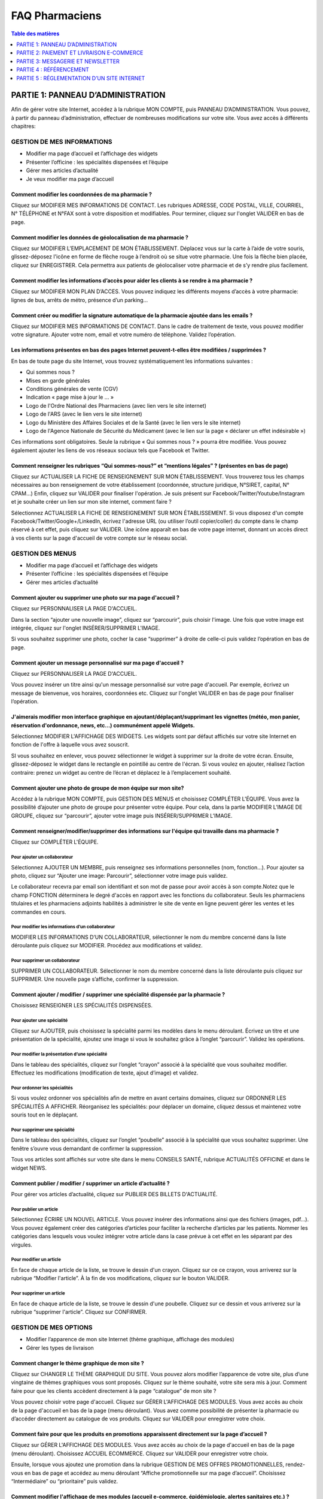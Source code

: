 ===============
FAQ Pharmaciens
===============

.. contents:: Table des matières
   :depth: 1
   :class: faq-contents


PARTIE 1: PANNEAU D’ADMINISTRATION
==================================

Afin de gérer votre site Internet, accédez à la rubrique MON COMPTE, puis PANNEAU D’ADMINISTRATION. Vous pouvez, à partir du panneau d’administration, effectuer de nombreuses modifications sur votre site. Vous avez accès à 
différents chapitres:


GESTION DE MES INFORMATIONS
***************************

- Modifier ma page d’accueil et l’affichage des widgets
- Présenter l’officine : les spécialités dispensées et l’équipe
- Gérer mes articles d’actualité
- Je veux modifier ma page d’accueil

Comment modifier les coordonnées de ma pharmacie ?
--------------------------------------------------

Cliquez sur MODIFIER MES INFORMATIONS DE CONTACT. Les rubriques ADRESSE, CODE POSTAL, VILLE, COURRIEL, N° TÉLÉPHONE et N°FAX sont à votre disposition et modifiables. Pour terminer, cliquez sur l'onglet VALIDER en bas de page.

Comment modifier les données de géolocalisation de ma pharmacie ?
-----------------------------------------------------------------

Cliquez sur MODIFIER L’EMPLACEMENT DE MON ÉTABLISSEMENT. Déplacez vous sur la carte à l’aide de votre souris, glissez-déposez l'icône en forme de flèche rouge à l’endroit où se situe votre pharmacie. Une fois la flèche bien 
placée, cliquez sur ENREGISTRER. Cela permettra aux patients de géolocaliser votre pharmacie et de s’y rendre plus facilement.

Comment modifier les informations d’accès pour aider les clients à se rendre à ma pharmacie ?
---------------------------------------------------------------------------------------------

Cliquez sur MODIFIER MON PLAN D’ACCES. Vous pouvez indiquez les différents moyens d’accès à votre pharmacie: lignes de bus, arrêts de métro, présence d’un parking…

Comment créer ou modifier la signature automatique de la pharmacie ajoutée dans les emails ?
--------------------------------------------------------------------------------------------

Cliquez sur MODIFIER MES INFORMATIONS DE CONTACT. Dans le cadre de traitement de texte, vous pouvez modifier votre signature. Ajouter votre nom, email et votre numéro de téléphone. Validez l’opération.

Les informations présentes en bas des pages Internet peuvent-t-elles être modifiées / supprimées ?
--------------------------------------------------------------------------------------------------

En bas de toute page du site Internet, vous trouvez systématiquement les informations suivantes :

- Qui sommes nous ?
- Mises en garde générales
- Conditions générales de vente (CGV)
- Indication « page mise à jour le ... »
- Logo de l'Ordre National des Pharmaciens (avec lien vers le site internet)
- Logo de l'ARS (avec le lien vers le site internet)
- Logo du Ministère des Affaires Sociales et de la Santé (avec le lien vers le site internet)
- Logo de l'Agence Nationale de Sécurité du Médicament (avec le lien sur la page « déclarer un effet indésirable »)

Ces informations sont obligatoires. Seule la rubrique « Qui sommes nous ? » pourra être modifiée. Vous pouvez également ajouter les liens de vos réseaux sociaux tels que Facebook et Twitter.

Comment renseigner les rubriques “Qui sommes-nous?” et “mentions légales” ? (présentes en bas de page)
------------------------------------------------------------------------------------------------------

Cliquez sur ACTUALISER LA FICHE DE RENSEIGNEMENT SUR MON ÉTABLISSEMENT. Vous trouverez tous les champs nécessaires au bon renseignement de votre établissement (coordonnée, structure juridique, N°SIRET, capital, N° CPAM…) Enfin, 
cliquez sur VALIDER pour finaliser l'opération.
Je suis présent sur Facebook/Twitter/Youtube/Instagram et je souhaite créer un lien sur mon site internet, comment faire ?

Sélectionnez ACTUALISER LA FICHE DE RENSEIGNEMENT SUR MON ÉTABLISSEMENT. Si vous disposez d'un compte Facebook/Twitter/Google+/LinkedIn, écrivez l'adresse URL (ou utiliser l’outil copier/coller) du compte dans le champ réservé à 
cet effet, puis cliquez sur VALIDER. Une icône apparaît en bas de votre page internet, donnant un accès direct à vos clients sur la page d'accueil de votre compte sur le réseau social.


GESTION DES MENUS
*****************

- Modifier ma page d’accueil et l’affichage des widgets
- Présenter l’officine : les spécialités dispensées et l’équipe
- Gérer mes articles d’actualité


Comment ajouter ou supprimer une photo sur ma page d'accueil ?
--------------------------------------------------------------

Cliquez sur PERSONNALISER LA PAGE D'ACCUEIL.

Dans la section “ajouter une nouvelle image”, cliquez sur “parcourir”, puis choisir l'image. Une fois que votre image est intégrée, cliquez sur l'onglet INSÉRER/SUPPRIMER L'IMAGE.

Si vous souhaitez supprimer une photo, cocher la case “supprimer” à droite de celle-ci puis validez l’opération en bas de page.

Comment ajouter un message personnalisé sur ma page d'accueil ?
---------------------------------------------------------------

Cliquez sur PERSONNALISER LA PAGE D'ACCUEIL.

Vous pouvez insérer un titre ainsi qu'un message personnalisé sur votre page d'accueil. Par exemple, écrivez un message de bienvenue, vos horaires, coordonnées etc. Cliquez sur l'onglet VALIDER en bas de page pour finaliser 
l’opération.

J'aimerais modifier mon interface graphique en ajoutant/déplaçant/supprimant les vignettes (météo, mon panier, réservation d'ordonnance, news, etc...) communément appelé Widgets.
----------------------------------------------------------------------------------------------------------------------------------------------------------------------------------

Sélectionnez MODIFIER L'AFFICHAGE DES WIDGETS. Les widgets sont par défaut affichés sur votre site Internet en fonction de l'offre à laquelle vous avez souscrit.

SI vous souhaitez en enlever, vous pouvez sélectionner le widget à supprimer sur la droite de votre écran. Ensuite, glissez-déposez le widget dans le rectangle en pointillé au centre de l'écran. Si vous voulez en ajouter, réalisez 
l’action contraire: prenez un widget au centre de l’écran et déplacez le à l’emplacement souhaité.


Comment ajouter une photo de groupe de mon équipe sur mon site?
---------------------------------------------------------------

Accédez à la rubrique MON COMPTE, puis GESTION DES MENUS et choisissez COMPLÉTER L'ÉQUIPE. Vous avez la possibilité d’ajouter une photo de groupe pour présenter votre équipe. Pour cela, dans la partie MODIFIER L’IMAGE DE GROUPE, 
cliquez sur “parcourir”, ajouter votre image puis INSÉRER/SUPPRIMER L’IMAGE.

Comment renseigner/modifier/supprimer des informations sur l'équipe qui travaille dans ma pharmacie ?
-----------------------------------------------------------------------------------------------------

Cliquez sur COMPLÉTER L'ÉQUIPE.

Pour ajouter un collaborateur
"""""""""""""""""""""""""""""

Sélectionnez AJOUTER UN MEMBRE, puis renseignez ses informations personnelles (nom, fonction…). Pour ajouter sa photo, cliquez sur “Ajouter une image: Parcourir”, sélectionner votre image puis validez.

Le collaborateur recevra par email son identifiant et son mot de passe pour avoir accès à son compte.Notez que le champ FONCTION déterminera le degré d'accès en rapport avec les fonctions du collaborateur. Seuls les pharmaciens 
titulaires et les pharmaciens adjoints habilités à administrer le site de vente en ligne peuvent gérer les ventes et les commandes en cours.

Pour modifier les informations d’un collaborateur
"""""""""""""""""""""""""""""""""""""""""""""""""

MODIFIER LES INFORMATIONS D’UN COLLABORATEUR, sélectionner le nom du membre concerné dans la liste déroulante puis cliquez sur MODIFIER. Procédez aux modifications et validez.

Pour supprimer un collaborateur
"""""""""""""""""""""""""""""""

SUPPRIMER UN COLLABORATEUR. Sélectionner le nom du membre concerné dans la liste déroulante puis cliquez sur SUPPRIMER.  Une nouvelle page s’affiche, confirmer la suppression.

Comment ajouter / modifier / supprimer une spécialité dispensée par la pharmacie ?
----------------------------------------------------------------------------------

Choisissez RENSEIGNER LES SPÉCIALITÉS DISPENSÉES.

Pour ajouter une spécialité
"""""""""""""""""""""""""""

Cliquez sur AJOUTER, puis choisissez la spécialité parmi les modèles dans le menu déroulant. Écrivez un titre et une présentation de la spécialité, ajoutez une image si vous le souhaitez grâce à l’onglet “parcourir”. Validez les 
opérations.

Pour modifier la présentation d’une spécialité
""""""""""""""""""""""""""""""""""""""""""""""

Dans le tableau des spécialités, cliquez sur l’onglet “crayon” associé à la spécialité que vous souhaitez modifier. Effectuez les modifications (modification de texte, ajout d’image) et validez.

Pour ordonner les spécialités
"""""""""""""""""""""""""""""

Si vous voulez ordonner vos spécialités afin de mettre en avant certains domaines, cliquez sur ORDONNER LES SPÉCIALITÉS A AFFICHER. Réorganisez les spécialités: pour déplacer un domaine, cliquez dessus et maintenez votre souris 
tout en le déplaçant.

Pour supprimer une spécialité
"""""""""""""""""""""""""""""

Dans le tableau des spécialités, cliquez sur l’onglet “poubelle” associé à la spécialité que vous souhaitez supprimer. Une fenêtre s’ouvre vous demandant de confirmer la suppression.


Tous vos articles sont affichés sur votre site dans le menu CONSEILS SANTÉ, rubrique ACTUALITÉS OFFICINE et dans le widget NEWS.

Comment publier / modifier / supprimer un article d’actualité ?
---------------------------------------------------------------

Pour gérer vos articles d’actualité, cliquez sur PUBLIER DES BILLETS D'ACTUALITÉ.

Pour publier un article
"""""""""""""""""""""""

Sélectionnez ÉCRIRE UN NOUVEL ARTICLE. Vous pouvez insérer des informations ainsi que des fichiers (images, pdf...). Vous pouvez également créer des catégories d’articles pour faciliter la recherche d’articles par les patients. 
Nommer les catégories dans lesquels vous voulez intégrer votre article dans la case prévue à cet effet en les séparant par des virgules.

Pour modifier un article
""""""""""""""""""""""""

En face de chaque article de la liste, se trouve le dessin d'un crayon. Cliquez sur ce ce crayon, vous arriverez sur la rubrique “Modifier l'article”. À la fin de vos modifications, cliquez sur le bouton VALIDER.

Pour supprimer un article
"""""""""""""""""""""""""

En face de chaque article de la liste, se trouve le dessin d'une poubelle. Cliquez sur ce dessin et vous arriverez sur la rubrique “supprimer l'article”. Cliquez sur CONFIRMER.


GESTION DE MES OPTIONS
**********************

- Modifier l’apparence de mon site Internet (thème graphique, affichage des modules)
- Gérer les types de livraison


Comment changer le thème graphique de mon site ?
------------------------------------------------

Cliquez sur CHANGER LE THÈME GRAPHIQUE DU SITE. Vous pouvez alors modifier l’apparence de votre site, plus d’une vingtaine de thèmes graphiques vous sont proposés. Cliquez sur le thème souhaité, votre site sera mis à jour.
Comment faire pour que les clients accèdent directement à la page “catalogue” de mon site ?

Vous pouvez choisir votre page d'accueil. Cliquez sur GÉRER L'AFFICHAGE DES MODULES. Vous avez accès au choix de la page d'accueil en bas de la page (menu déroulant). Vous avez comme possibilité de présenter la pharmacie ou 
d’accéder directement au catalogue de vos produits. Cliquez sur VALIDER pour enregistrer votre choix.

Comment faire pour que les produits en promotions apparaissent directement sur la page d’accueil ?
--------------------------------------------------------------------------------------------------

Cliquez sur GÉRER L'AFFICHAGE DES MODULES. Vous avez accès au choix de la page d'accueil en bas de la page (menu déroulant). Choisissez ACCUEIL ECOMMERCE. Cliquez sur VALIDER pour enregistrer votre choix.

Ensuite, lorsque vous ajoutez une promotion dans la rubrique GESTION DE MES OFFRES PROMOTIONNELLES, rendez-vous en bas de page et accédez au menu déroulant “Affiche promotionnelle sur ma page d’accueil”. Choisissez “Intermédiaire” 
ou “prioritaire” puis validez.

Comment modifier l'affichage de mes modules (accueil e-commerce, épidémiologie, alertes sanitaires etc.) ?
----------------------------------------------------------------------------------------------------------

Sélectionnez GÉRER L'AFFICHAGE DES MODULES. Cette rubrique vous donne accès à la liste de l'ensemble des modules proposés. Cocher les modules que vous souhaitez faire apparaître (ou décocher ceux que vous ne voulez pas faire 
apparaître) et  que les internautes pourront consulter sur votre site. Cliquez sur VALIDER pour finaliser l'opération.Votre site sera mis à jour.

Comment donner un accès direct au service de réservation d'ordonnance à mes patients sur mon site ?
---------------------------------------------------------------------------------------------------

Effectuez un glisser-déposer du widget “Ordonnance” dans l'espace réservé à cet effet. Le widget “Ordonnance” vous donnera un accès direct à la gestion des ordonnances mais donnera également un accès direct au service de 
réservation à vos patients.

Vous pouvez conseiller à vos patients de télécharger l’application mobile. Ils pourront alors directement envoyer un photo de leur ordonnance grâce à leur smartphone.

Comment gérer les différents types de livraison? (colissimo, retrait en pharmacie...)
-------------------------------------------------------------------------------------

Sélectionnez GÉRER MES TYPES DE LIVRAISON. Cette rubrique vous donne la possibilité de mettre en place différents types de livraison et d'en gérer intégralement les conditions.

- Pour ajouter des types de livraison, cliquez sur AJOUTER. Vous pouvez établir le type, la zone et le prix de la livraison. Vous pouvez également instaurer un seuil minimal pour la gratuité des frais de port. Pour que le module 
de livraison soit en ligne sur votre site internet, cliquez sur ACTIVER puis VALIDER.
- Pour modifier les types de livraison existants, cliquez sur GÉRER LES TYPES DE LIVRAISON DISPONIBLES.


GESTION DE MES PRODUITS
***********************

Dans ce chapitre, vous pouvez gérer toutes vos options de e-commerce :

- Mettre des produits en ligne et modifier les informations des produits
- Suivre les commandes en cours
- Accéder aux statistiques liées à la vente en ligne
- Mettre à jour les tarifs produits
- Exporter la liste des produits
- Mettre des produits en ligne

Sélectionner METTRE MES PRODUITS EN LIGNE

Comment mettre des produits en ligne ?
--------------------------------------

Vous disposez de deux options pour mettre vos produits en ligne :

- En cliquant sur AJOUTER, vous pouvez mettre vos produits en ligne de façon manuelle. C'est à vous de renseigner l'ensemble des caractéristiques du produit, à savoir le descriptif complet ainsi que la photo associée au produit.

- En cliquant sur IMPORT PAR CIP-ACL, la mise en ligne de vos produits se fera de manière semi-automatique. Cette option vous donne accès à une base de plus de 6000 photos (médicaments et produits de parapharmacie confondus). Pour 
les médicaments, elle vous permet d'intégrer automatiquement les résumés des caractéristiques du produit et les notices des produits, provenant de l'ANSM. Vous pourrez bien entendu modifier les caractéristiques pré-intégrées du 
produit.

Comment placer un produit dans une catégorie spécifique du menu ?
-----------------------------------------------------------------

Sélectionnez le produit à modifier en cliquant sur le dessin en forme de crayon à droite de la liste des produits. Allez dans la rubrique INFORMATIONS COMPLÉMENTAIRES puis CATÉGORIES et cliquez sur la flèche à droite de 
MÉDICAMENTS pour afficher la liste des catégories. Ensuite, effectuez un glisser-déposer de la catégorie que vous souhaitez ajouter dans le rectangle sur la droite, puis cliquez sur VALIDER pour finaliser l’opération.

Notez qu'il existe également des sous-catégories à la disposition du pharmacien pour intégrer avec plus de détails ses médicaments et ses produits de parapharmacie. Pour les faire apparaître, cliquez sur la flèche à droite des 
catégories.

Le descriptif de certains produits me paraît incomplet, puis-je le modifier ?
-----------------------------------------------------------------------------

Sélectionnez le produit à modifier en cliquant sur le dessin en forme de crayon à droite de la liste de produits. Allez à la rubrique DESCRIPTION pour compléter le descriptif, puis cliquez sur VALIDER pour finaliser l’opération.

Comment intégrer la notice d'un produit ?
-----------------------------------------

Sélectionnez le produit à modifier en cliquant sur le dessin en forme de crayon à droite de la liste des produits. Allez dans la rubrique INFORMATIONS COMPLÉMENTAIRES puis cliquez sur NOTICE. Cliquez sur CHOISISSEZ UN FICHIER afin 
d'intégrer la notice du produit, puis cliquez sur VALIDER pour finaliser.

Comment ajouter / modifier / supprimer le code CIP d'un produit ?
-----------------------------------------------------------------

Sélectionnez le produit à modifier en cliquant sur le dessin en forme de crayon à droite de la liste des produits. Allez à la rubrique CODE CIP-ACL et modifiez le code CIP du produit, puis cliquez sur VALIDER.

Comment ajouter une image à un produit ?
----------------------------------------

Sélectionnez le produit à modifier en cliquant sur le dessin en forme de crayon à droite de la liste des produits. Vous pouvez ajouter une nouvelle image en important un fichier grâce à la rubrique AJOUTER UNE NOUVELLE IMAGE. Si 
vous souhaitez créer un diaporama, répétez cette opération afin d'associer plusieurs photos à un même produit. Cliquer sur VALIDER pour finaliser l’opération.

Comment modifier le prix d'un produit ?
---------------------------------------

Sélectionnez le produit à modifier en cliquant sur le dessin en forme de crayon à droite de la liste de produits. Allez à la rubrique PRIX TTC pour modifier le prix du produit, puis cliquez sur VALIDER.

Comment modifier le taux de TVA d'un produit ?
----------------------------------------------

Sélectionnez le produit à modifier en cliquant sur le dessin en forme de crayon à droite de la liste des produits. Allez à la rubrique TVA et choisissez dans la liste déroulante le taux de TVA souhaité, puis cliquez sur VALIDER.

Je souhaite ajouter / modifier / supprimer un pictogramme d'avertissement lié à un produit.
-------------------------------------------------------------------------------------------

Sélectionnez le produit à modifier en cliquant sur le dessin en forme de crayon à droite de la liste des produits. Allez à la rubrique ASSOCIER DES PICTOGRAMMES À CE PRODUIT. Sélectionner l'intitulé des pictogramme(s) lié(s) à 
votre produit, puis cliquez sur VALIDER pour finaliser l’opération.

Je souhaite modifier la quantité maximum à l'achat d’un produit.
----------------------------------------------------------------
Sélectionnez le produit à modifier en cliquant sur le dessin en forme de crayon à droite de la liste des produits. Allez à la rubrique QUANTITÉ MAXIMUM À L'ACHAT, inscrivez la quantité que vous désirez, puis cliquez sur VALIDER.

Je souhaite modifier les informations complémentaires d'un médicament (catégories du produit, substances actives, notice, indications, mode d'emploi, effet secondaire, contre-indication).
-------------------------------------------------------------------------------------------------------------------------------------------------------------------------------------------

Sélectionnez le produit à modifier en cliquant sur le dessin en forme de crayon à droite de la liste des produits. Allez à la rubrique INFORMATIONS COMPLÉMENTAIRES, cliquez sur la rubrique correspondante et modifiez celle(s) de 
votre choix, puis VALIDER.

Je souhaite créer des exclusivités Internet ou officinales sur certains de mes produits.
----------------------------------------------------------------------------------------

Sélectionnez le produit que vous voulez proposer en exclusivité en cliquant sur le dessin en forme de crayon à droite de la liste des produits. Allez à la rubrique EXCLUSIVITÉ pour choisir le type d'exclusivité que vous désirez 
(exclusivité officinale - Internet), puis cliquez sur VALIDER.

Comment modifier le statut d'un produit (disponible ou indisponible) sur le site ?
----------------------------------------------------------------------------------

Sélectionnez le produit à modifier en cliquant sur le dessin en forme de crayon à droite de la liste des produits. Allez à la rubrique DISPONIBILITÉ pour choisir le statut de votre produit, puis cliquez sur VALIDER pour finaliser 
l’opération.

Est-il possible de cacher certains produits ?
---------------------------------------------

Cliquez sur l'onglet OPTIONS en haut du tableau récapitulatif. Rechercher le produit que vous voulez cacher dans la barre de recherche puis cocher le produit dans la liste d’articles proposés. Validez grâce au bouton “cacher les 
produits”.

Est-il possible de cacher les prix des produits?
------------------------------------------------

Accédez à la rubrique MON COMPTE, puis au PANNEAU D'ADMINISTRATION. Dans le chapitre GESTION DE MES PRODUITS, sélectionnez METTRE MES PRODUITS EN LIGNE puis cliquez sur l'onglet OPTIONS en haut du tableau récapitulatif.

En cochant la case CACHER LE PRIX DES PRODUITS, le montant de vos produits seront masqués sur votre site internet. Vous pouvez également cacher des produits grâce à la rubrique CACHER DES PRODUITS.

Statistiques liées à la vente en ligne
---------------------------------------

Vous pouvez accéder directement aux statistiques liées à votre activité de e-commerce :

- Top 10 des médicaments que vous vendez le plus
- Top 10 des autres articles les plus vendus
- Chiffre d’affaires mensuel réalisé en ligne
- Chiffre d’affaires annuel réalisé en ligne
- Évolution du panier moyen
- Géolocalisation des patients
- Répartition des ventes avec et sans promotions
- Répartition du chiffres d’affaires en fonction des commandes avec et sans promotions


Comment mettre à jour mes tarifs produits ?
-------------------------------------------

Vous pouvez importer une grille tarifaire de vos produits en créant un ficher au format CSV SÉPARÉ PAR DES POINTS-VIRGULES, avec un logiciel de tableur, tel qu’Excel. Les colonnes doivent comporter DANS L'ORDRE le code CIP/ACL,le 
prix TTC (sans le signe €), le taux de TVA (sans le signe %) et le stock. La mise à jour de ces renseignements sera automatique.

Pour importer un nouveau fichier, sélectionnez METTRE À JOUR MES TARIFS PRODUITS. Choisissez votre fichier et cliquez sur VALIDER.


Est-il possible d'obtenir la liste complète de mes produits ?
-------------------------------------------------------------

Sélectionnez EXPORTER MA LISTE DE PRODUITS. Un dossier sous format CSV, comprenant les codes CIP, les prix et les taux de TVA, sera automatiquement téléchargé sur votre ordinateur.

GESTION DE MES OFFRES PROMOTIONNELLES
*************************************

Cliquez sur GÉRER MES PROMOTIONS.

Vous pouvez créer une promotion sur une marque ou sur un produit spécifique, choisir la durée et le type de promotion. Il est également possible de créer des offres avec des codes promotionnels.

Je souhaite créer une promotion utilisable plusieurs fois
---------------------------------------------------------

Votre promotion s’affichera sur votre site et sera effective sur une durée définie sans code promotionnel.

Cliquez sur AJOUTER UNE PROMOTION. Sélectionnez “une promotion utilisable une seule fois” puis remplissez les cases munies d’une astérisque. Vous avez le choix entre plusieurs types de promotions : les bons de réduction 
immédiates, les promotions sous forme de pourcentages …

Je souhaite créer une promotion utilisable une seule fois par client
--------------------------------------------------------------------

Ces promotions nécessitent la création d’un code promotionnel applicable sur un produit ou une gamme de produit.

Cliquez sur AJOUTER UNE PROMOTION. Sélectionnez “une promotion applicable une seule fois avec un code de réduction” puis remplissez les cases munies d’une astérisque.

Vous pouvez choisir le code promotionnel à ajouter en fonction de votre offre. Par exemple : OFFREPRINTEMPS

Je veux créer des codes promotionnels à proposer à certains clients en exclusivité
----------------------------------------------------------------------------------

Procédez de la même manière que lorsque vous ajoutez un code de promotion. En haut de la page, cochez “cacher l’offre sur le site”. Communiquez ensuite le code à vos clients, par exemple par le biais d’une newsletter.

Je souhaite que mes promotions s’affichent sur ma page d’accueil
----------------------------------------------------------------

Cliquez sur AJOUTER UNE PROMOTION puis sélectionnez le type de promotion que vous souhaitez créer. Remplissez ensuite les cases munies d’une astérisque. En bas de page, déroulez le menu “affiche promotionnelle sur ma page 
d’accueil”. Choisissez l’option “prioritaire” afin que votre promotion soit mise en avant en haut de votre page d’accueil, ou l’option “intermédiaire” pour qu’elle y figure au second plan (au milieu de la page d’accueil).

Je veux offrir les frais de ports à mes clients
-----------------------------------------------

Lors de la création de votre promotion, dans le menu déroulant TYPE DE PROMOTION, choisissez “frais de port et de colisage gratuit”.

Si vous voulez ajouter les frais de ports gratuits à une autre promotion, choisissez le type de promotion de votre choix  dans le menu déroulant (BRI …) puis cocher la case “Cocher pour offrir les frais de port et de colisage” au 
dessous.


GESTION DE MES PATIENTS
***********************

- Afficher la liste de mes patients
- Gérer la réservation d’ordonnances
- Envoyer un message à mes patients


Comment accéder à la liste des patients inscrits sur mon site Internet ?
------------------------------------------------------------------------

Cliquez sur AFFICHER LA LISTE DE MES PATIENTS. Vous accédez au tableau récapitulatif des patients inscrits sur votre site Internet. Vous visualiserez leurs coordonnées, les réservations d'ordonnances passées ainsi que les 
commandes de produits dans votre pharmacie.

Quelles sont les informations à renseigner lors de l'inscription d'un patient ?
-------------------------------------------------------------------------------

Vous pouvez vous même ajouter un patient. Dans AFFICHER LA LISTE DE MES PATIENTS, cliquez sur AJOUTER UN PATIENT pour renseigner ses coordonnées et lui créer un compte.

Comment faire pour consulter une ordonnance réservée par un patient ?
---------------------------------------------------------------------

Sélectionnez GÉRER LA RÉSERVATION D'ORDONNANCE. Vous accédez directement à un tableau présentant l’ensemble des ordonnances en cours. Cliquez sur la ligne de l’ordonnance que vous souhaitez consulter. Vous pouvez visualiser les 
informations sur le patient, les commentaires qu’il vous a adressé et la photo de l’ordonnance en cliquant sur “Agrandir l’image”.

NB : le WIDGET ORDONNANCE vous donne également un accès à la gestion des réservations d'ordonnance.

J’aimerais que mes patients reçoivent un SMS les avertissant que leur commande est prête
----------------------------------------------------------------------------------------

Vos patients reçoivent systématiquement un email lorsque leur commande est prête. Si vous le souhaitez, ils peuvent également recevoir un SMS. Pour activer cette option, cliquez sur OPTION et cochez “ Envoyer un SMS lorsque la 
réservation est prête à être récupérée”.

L’envoi d’un SMS vous est facturé 0,08€.

Quelles sont les modalités de la réservation d'ordonnance ?
-----------------------------------------------------------

Lorsqu’un patient envoie son ordonnance via le service, le pharmacien est averti par email et un message s'affiche sur son site internet. Pour préparer la commande, cliquez directement sur le lien du mail ou sélectionnez GÉRER LA 
RÉSERVATION D'ORDONNANCE (dans le panneau d’administration).

Vous devez prendre connaissance de la fiche du patient-internaute avant de pouvoir accéder au détail de son ordonnance et valider celle-ci. Assurez-vous que la commande est adaptée à l'état de santé du patient. Dans le chapitre 
GESTION DE MES PATIENTS, sélectionnez AFFICHER LA LISTE DE MES PATIENTS, puis cliquez sur le patient concerné afin d'afficher son profil.La fiche du patient est complétée à chaque commande validée et permet ainsi une traçabilité 
totale dans le dossier pharmaceutique du patient.

Le patient est averti de la préparation de la commande par email et/ou SMS. Notez que le service de réservation d'ordonnance est un service confidentiel. Une fois connecté avec son identifiant et son mot de passe personnels, le 
patient peut envoyer par connexion sécurisée son ordonnance ainsi que des commentaires concernant sa demande.

Je viens de recevoir un email m'indiquant qu'une réservation d'ordonnance vient d'être passée. Que dois-je faire ?
------------------------------------------------------------------------------------------------------------------

Lorsque vous recevez un mail indiquant qu'une réservation d'ordonnance vient d'être passée, cliquez sur le lien du mail VOIR LA COMMANDE. Vous accédez directement à la page ÉDITION DE LA COMMANDE, à condition d'être connecté à 
votre site internet. Vérifiez si la commande est conforme, puis traitez celle-ci. Sur cette page vous pouvez faire évoluer le statut de la commande (annulée, remise, en cours de préparation, validée, en attente). Lorsque le statut 
change en annulation et en validation, le patient reçoit automatiquement un mail et/ou un SMS lui indiquant l'état de sa commande.

Vous avez également la possibilité d'atteindre la gestion de réservation d'ordonnance par le panneau d'administration. Pour cela, accèdez à la rubrique MON COMPTE, puis PANNEAU D'ADMINISTRATION. Dans la rubrique GESTION DE MES 
PATIENTS, cliquez sur GÉRER LA RÉSERVATION D'ORDONNANCES pour gérer et traiter les réservations passées.

Comment voir le nombre de réservations d'ordonnances / de commandes qu’a passé un patient ?
-------------------------------------------------------------------------------------------

Cliquez sur AFFICHER LA LISTE DE MES PATIENTS. Dans ce tableau récapitulatif, vous trouverez une colonne RESERVATION D’ORDONNANCE et une colonne COMMANDE E-COMMERCE. Vous trouverez entre parenthèse le nombre de commandes dans ces 
colonnes pour chaque patient.

Comment le patient est-il averti de l'évolution du statut de son ordonnance ?
-----------------------------------------------------------------------------

Le patient reçoit un mail et/ou un SMS (selon ses préférences) lors de l'enregistrement de son ordonnance puis un second lorsque celle-ci est prête. Il reçoit également un mail/SMS en cas d’annulation de sa réservation.

Comment informer le patient que sa commande est prête ?
-------------------------------------------------------

Cliquez sur le dessin en forme crayon à droite de l'ordonnance à modifier. Lorsque le pharmacien change le statut en VALIDÉE le patient reçoit automatiquement un mail et/ou SMS pour l'avertir que sa commande est prête.

Je souhaite accéder à toutes les réservations d'ordonnance passées
------------------------------------------------------------------

Cliquez sur GÉRER LA RÉSERVATION D'ORDONNANCES. Vous obtenez un tableau récapitulatif des ordonnances passées ainsi que leur statut : en cours, traitées non remises et archivées.

Comment consulter les statistiques concernant la réservation d’ordonnances ?
----------------------------------------------------------------------------

Au dessus de la listes de réservations d’ordonnances, cliquez sur STATISTIQUES. Pour pouvez ainsi connaître le nombre de réservations d’ordonnances effectuées chaque mois et la récurrence des réservations.


SERVICES PROFESSIONNELS
***********************

- Consulter le catalogue des formations de e-learning mis à votre disposition
- Voir le module de pharmacovigilance
- Accès à Google Analytics
- Imprimer du papier à en-tête
- Imprimer des cartes de visite


Comment découvrir votre offre de formation e-learning ?
-------------------------------------------------------

Cliquez sur CONSULTER LE CATALOGUE DE FORMATIONS pour découvrir l'ensemble des formations proposées. Pour accéder aux modules de formation en ligne ou en savoir plus sur nos formations, merci de nous contacter à l'adresse suivante 
contact@vitaleform.fr

Le patient peut-il déclarer les effets indésirables d'un médicament ?
---------------------------------------------------------------------

Le patient peut déclarer des effets indésirables d'un médicament grâce au module de PHARMACOVIGILANCE. Le patient dispose du formulaire à télécharger en format PDF, du guide de remplissage ainsi que d’un lien direct vers le site 
de l'ANSM en bas de page du site internet. Il doit imprimer le formulaire et le retourner complété au centre régional de pharmacovigilance dont il dépend.

Est-il possible d'avoir des statistiques concernant la fréquentation de mon site Internet (nombre de visites, nombre de pages vues, nombre de nouvelles visites) ? Comment les consulter?
-----------------------------------------------------------------------------------------------------------------------------------------------------------------------------------------

Accédez à la rubrique GERER MES STATISTIQUES GOOGLE ANALYTICS. Après avoir indiqué son identifiant de compte, le pharmacien peut accéder au suivi analytique des statistiques de fréquentations de son site, service proposé par 
GOOGLE ANALYTICS

Il trouvera ici les informations concernant la fréquentation de son site internet : le nombre de visites au cours des 30 derniers jours (nombre de pages vues, nombre de nouvelles visites), les heures des visites (nombre de visites 
par heure).

Comment utiliser Google analytics ?
-----------------------------------

Google Analytics vous permet d'obtenir des indications sur :

- les visiteurs (provenance, navigateur utilisé, part de nouveaux visiteurs, etc.)
- le contenu (les pages les plus vues, les pages d'entrées, de sortie etc.)
- le trafic (comment sont arrivés les internautes, depuis quel site etc.)

de votre site.

Pour accéder à Google Analytics il faut :

Créer un compte sur Google
""""""""""""""""""""""""""

Analytics est un outil de Google. Pour l'utiliser, vous devez donc avoir un compte sur Google. Connectez-vous à votre compte. Si vous n'en possédez pas, vous devez en créer un. Ce compte vous permettra d'accéder à tous les 
services de Google. Pour créer ce compte, rendez-vous sur la page google.fr.

Créer un compte sur Analytics (https://www.google.com/analytics/#?modal_active=none)
""""""""""""""""""""""""""""""""""""""""""""""""""""""""""""""""""""""""""""""""""""

Cliquez sur **Créer un compte.**

Puis renseigner les informations demandées :

- Donnez un nom à votre compte (le titre de votre site par exemple)
- Renseignez l'adresse de votre site (nom du site et l'URL)
- Renseignez les informations supplémentaires demandées par google (fuseau horaire, catégorie du site Internet)

Une fois toutes ces informations renseignées, cliquez sur Get Tracking ID. Vous obtenez un code de suivi de type : UA-xxxxxxxx-x, il est affiché à plusieurs endroits sur votre compte Google Analytics.

Ajoutez le code de suivi dans votre panneau d'administration
""""""""""""""""""""""""""""""""""""""""""""""""""""""""""""

Sélectionnez le code de suivi UA-xxxxxxxx-x , faites un clic droit et copier le code.

Pour associer votre compte analytics à votre site, rendez-vous à la section GÉRER MES STATISTIQUES GOOGLE ANALYTICS. Enfin, collez votre code de suivi dans le champ prévu à cet effet.

Consultez les statistiques
""""""""""""""""""""""""""

Votre compte est maintenant lié à votre site, il faut désormais patienter avant de pouvoir accéder aux premières statistiques. En général, il faut compter 48h avant de pouvoir consulter les premiers rapports. Les rapports sont 
consultables directement sur votre compte Google Analytics.

Mon abonnement Pharminfo.fr me donne-t-il accès à d'autre(s) service(s) ?
-------------------------------------------------------------------------

Votre abonnement Pharminfo.fr vous donne accès à deux services complémentaires : un service de papier en-tête et un service de carte de visite.

Pour accéder au service de papier en-tête, rendez-vous à la rubrique MON COMPTE, puis PANNEAU D'ADMINISTRATION. Dans le chapitre SERVICES PROFESSIONNELS, sélectionnez IMPRIMER MON PAPIER À EN-TÊTE. Cliquez sur le papier à en-tête 
de votre choix, qui se téléchargera automatiquement sur votre ordinateur sous format PDF.

Pour accéder au service de cartes de visite, rendez-vous à la rubrique MON COMPTE, puis PANNEAU D'ADMINISTRATION. Dans le chapitre SERVICES PROFESSIONNELS, sélectionnez IMPRIMER MES CARTES DE VISITE. Cliquez sur le thème de carte 
de votre choix, qui se téléchargera automatiquement sur votre ordinateur sous format PDF.

MON CONTRAT
***********

Comment accéder aux conditions générales d'utilisation ?
--------------------------------------------------------

Cliquez sur CONDITIONS GÉNÉRALES D'UTILISATION DES SERVICES. Les conditions générales d'utilisation se téléchargent automatiquement sur votre ordinateur.

Où puis-je trouver les informations concernant mon contrat d'abonnement ?
-------------------------------------------------------------------------

Vous trouverez dans le chapitre MON CONTRAT un résumé des informations de votre contrat. Si vous souhaitez obtenir davantage d’informations, contactez le service client au 0427118396.

Je souhaite faire évoluer mon offre Pharminfo.fr
------------------------------------------------

Pour faire évoluer votre contrat avec Pharminfo.fr, contactez notre service client au 0427118396 ou envoyez un mail à support@pharminfo.fr avec l'offre souhaitée et en précisant les coordonnées de votre pharmacie ainsi que votre 
numéro de contrat.

Je souhaite résilier mon contrat avec Pharminfo.fr
--------------------------------------------------

Pour résilier votre contrat avec Pharminfo.fr envoyez un mail à contact@pharminfo.fr ayant pour objet la résiliation de votre contrat et en précisant le nom de votre pharmacie enregistrée dans le contrat. Vous pouvez également 
nous envoyer une lettre recommandée avec accusé de réception.


PARTIE 2: PAIEMENT ET LIVRAISON E-COMMERCE
==========================================

Où le client peut-il se faire livrer sa commande ?
**************************************************

Quand une commande est passée par un de vos patients, ce dernier a le choix entre plusieurs types de livraison. Il choisit entre le retrait en pharmacie, la livraison à domicile ou la livraison sur son lieu de travail.

Le choix du type de livraison est automatiquement demandé au patient à la fin du processus d'achat, quand il valide son panier final.

Quels sont les délais moyens de livraison (à compter de la validation de la commande) ?
***************************************************************************************

La livraison des articles commandés s'effectue dans les plus brefs délais. Ces délais de livraison varient selon le prestataire engagé (voir tableau ci-dessous à titre indicatif).


+-------------+---------------------------------------------------------+--------------------------------------------+
| Prestataire | Délais moyen de livraison vers la France métropolitaine | Délais moyen de livraison vers les DOM-TOM |
+=============+=========================================================+============================================+
| Colissimo   | 48h (2 jours ouvrables)                                 | 5 à 7 jours ouvrables                      |
+-------------+---------------------------------------------------------+--------------------------------------------+
| TNT         | 1 à 3 jours ouvrables                                   | 5 à 8 jours ouvrables                      |
+-------------+---------------------------------------------------------+--------------------------------------------+
| Chronopost  | 1 à 2 jours ouvrables                                   | 2 à 5 jours ouvrables                      |
+-------------+---------------------------------------------------------+--------------------------------------------+


Quelles sont les modalités de paiement sur mon site internet ?
**************************************************************

Le règlement des achats s'effectue par carte bancaire. La commande peut être réglée par CB, Visa, Mastercard. Le compte bancaire de l'acheteur sera débité à l'issue d'un délai de 24 heures maximum suivant la date de la commande, 
et celle-ci sera considérée comme effective dès confirmation de l'accord des centres de paiement bancaire.

Si la banque refuse le paiement, la commande est annulée de plein droit. La pharmacie en informera alors l'acheteur par email.

Ainsi, la pharmacie se réserve le droit d'interrompre ou d'annuler une transaction pour tout motif légitime, notamment en cas de doute quant à la compréhension de l'acheteur par rapport aux présentes conditions générales de vente 
et/ou à toute information délivré par le pharmacien, en cas de suspicion de fraude, en cas d'impayé non régularisé ou en cas d'ordonnance suspecte.

Les paiements en ligne des mes clients sont-ils sécurisés ?
***********************************************************

Pharminfo.fr sous-traite la partie paiement en ligne chez INGENICO, un des leaders internationaux du paiement sécurisé en ligne. INGENICO gère et sécurise les paiements en ligne, mobile, par téléphone et lutte contre la fraude.

Est-ce que mon site est protégé contre la fraude ?
**************************************************

Afin de garantir une sécurité optimale à vos clients, Pharminfo.fr sous-traite la partie paiement en ligne chez INGENICO, spécialiste du paiement sécurisé en ligne. Les coordonnées bancaires de l'acheteur sont chiffrées sur son 
ordinateur puis transmises de façon sécurisée à des serveurs d'autorisation où sont alors vérifiées les données auprès de la banque de l'acheteur, ceci afin d'éviter les abus et les fraudes.

La pharmacie n'a jamais accès aux informations confidentielles relatives au moyen de paiement. Lors des transferts via Internet, ces informations étant chiffrées, il est  impossible de les lire. Une fois le paiement validé, les 
données bancaires ne sont pas conservées par la pharmacie, c'est pourquoi les coordonnées bancaires de l'acheteur lui sont demandées à chaque commande.

Mon site est-il sécurisé pour mes clients ?
*******************************************

De plus, l'intégralité des sites Internet proposés par Pharminfo.fr sont de types HTTPS (HyperText Transfer Protocol Secure),littéralement « protocole de transfert hypertexte sécurisé » et correspond à la combinaison du HTTP avec 
une couche de chiffrement.

HTTPS permet au visiteur de vérifier l'identité du site web auquel il accède, grâce à un certificat d'authentification émis par une autorité tierce, réputée fiable (et faisant généralement partie de la liste blanche des 
navigateurs internet). Il garantit théoriquement la confidentialité et l'intégrité des données envoyées par l'utilisateur (notamment des informations entrées dans les formulaires) et reçues du serveur. Il peut permettre de valider 
l'identité du visiteur, si celui-ci utilise également un certificat d'authentification client.*

(Source : Wikipedia)


PARTIE 3: MESSAGERIE ET NEWSLETTER
==================================

Comment envoyer un message à un patient ou à l'ensemble de mes patients ?
*************************************************************************

En accédant à la rubrique MON COMPTE, le pharmacien dispose de deux outils afin de communiquer avec sa clientèle : la MESSAGERIE et la NEWSLETTER.

La messagerie permet un dialogue entre le pharmacien et un client. Il est mis en place par des moyens sécurisés propres et préserve la confidentialité des échanges entre le pharmacien et le patient.

La newsletter donne au pharmacien la possibilité d'envoyer un message à l'ensemble de ses patients y ayant souscrit lors de leur inscription.

Quel type d’information puis-je transmettre dans une newsletter ?
*****************************************************************

Vous pouvez adresser des newsletters à vos patients grâce à l’outil NEWSLETTER dans la rubrique MON COMPTE. Pour cela, donnez un titre à votre message et écrivez le contenu. Le message sera adressé aux patients ayant renseigné 
leur adresse email et ayant accepter de recevoir vos newsletters au moment de leur inscription.

ATTENTION : lors de la rédaction d'un message, une alerte vous rappelle que les newsletters relatives aux médicaments ne doivent relayer que des informations sanitaires émanant des autorités.

La newsletter peut présenter d'autres types de message pour les produits de parapharmacie. Vous pouvez envoyer à vos patients les messages suivants :

- Informations diverses
- Informer de nouveaux produits disponibles
- Informer de nouvelles promotions disponibles
- Informations sur un produit aux personnes qui l'ont acheté (exemple : en cas d'alerte sanitaire).

Vous engagez votre responsabilité quant au contenu écrit dans les newsletters.

Comment annuler / bloquer une commande ?
****************************************

Une fois payée par le patient, une commande ne peut être annulée / bloquée par le pharmacien. Le paiement est dépendant du prestataire de service Ingenico. Si le paiement est refusé, vous pouvez informer le patient que vous ne 
pouvez lui délivrer les produits commandés, par le biais de la messagerie, . Accédez à la rubrique MON COMPTE, puis MESSAGERIE. Cliquez ensuite sur l'onglet COMPOSER UN NOUVEAU MESSAGE et choisissez le destinataire concerné.

Comment imprimer un mail envoyé par un patient ?
************************************************

Dans MESSAGERIE, sélectionnez le mail que vous désirez imprimer et cliquez sur IMPRIMER (PDF).

Comment désinscrire un patient de la newsletter ?
*************************************************

Un pharmacien ne peut pas désinscrire un patient de sa newsletter. Seul un patient peut se désinscrire.


PARTIE 4 : RÉFÉRENCEMENT
========================

Comment trouver ma pharmacie sur Google ?
*****************************************

Vous pouvez rechercher votre pharmacie directement par son nom sur le moteur de recherche Google grâce au référencement naturel (positionnement d'un site Internet dans les résultats des moteurs de recherche). Pharminfo.fr essaye 
de faire sortir votre nom en première page de résultats Google.

Comment améliorer mon référencement sur Google ?
************************************************

Afin d'améliorer votre référencement sur Google, vous disposez de deux solutions : le référencement payant et le référencement naturel.

Le référencement payant consiste à acheter des mots clés ou des liens sponsorisés. Par exemple, vous pouvez acheter une présence sur des mots clés de Google (Google adwords). Dès qu'un utilisateur tape l'un des mots clés, votre 
site apparaît dans les premiers résultats de Google. Pharminfo.fr ne propose pas de référencement payant.

Le référencement naturel quant à lui, est influencé par la qualité du code de votre site internet et par son contenu. Ainsi, Pharminfo.fr s'engage à respecter une certaine sémantique pour optimiser le référencement de votre site 
internet et apparaître en première page de Google. Le référencement est en partie conditionné par la qualité des informations contenues sur le site, par le vocabulaire utilisé et les mots clés employés. Le référencement naturel 
passe également par le partage du lien de votre site internet et par son trafic. En partageant le lien de votre pharmacie sur différents sites, comme par exemple sur Facebook, Twitter, dans des annuaires, des blogs, etc … vous 
améliorerez le référencement de votre site internet. Notez que le référencement naturel n'est pas immédiat et peut prendre un certain temps (comptez 1 mois environ pour figurer dans les premières pages de Google).


PARTIE 5 : RÉGLEMENTATION D’UN SITE INTERNET
============================================

RÉGLEMENTATION
**************

Dois-je effectuer des démarches pour faire valider mon site internet par l'ARS ?
--------------------------------------------------------------------------------

Dans le cadre de la mise en ligne de votre site e-commerce, Pharminfo.fr se charge de la constitution du dossier à déposer auprès de l'Autorité Régionale de Santé dont vous dépendez.

Toutes les informations descriptives et techniques du site sont fournies par notre équipe. Nous vous donnons également le justificatif d'agrément de l'hébergeur de données de santé.

Combien de temps dois-je attendre afin d’obtenir la validation de dossier auprès de l'ARS ?
-------------------------------------------------------------------------------------------

La durée de validation du dossier auprès de l'ARS est de 2 mois maximum. A noter, l'absence de réponse dans les 2 mois vaut autorisation de création du site internet.

(http://vosdroits.service-public.fr/professionnels-entreprises/F31232.xhtml)

Si le dossier n'est pas accepté par l'ARS, que faire ?
------------------------------------------------------

Le dossier est généralement refusé pour un problème mineur que nous résolvons ensemble. Pharminfo.fr gère le renvoi du dossier en cas de problème.

Doit-on obligatoirement effectuer une déclaration d'ouverture de site internet à la CNIL ?
------------------------------------------------------------------------------------------

Oui, chaque demande d'autorisation d'ouverture d'un site internet auprès de l'ARS s'accompagne obligatoirement d'une déclaration auprès de la CNIL. Pharminfo.fr se charge d’effectuer cette démarche.


CONTACT
*******

Comment joindre le service client de pharminfo.fr ?
---------------------------------------------------

Appelez le 0427118396 pour joindre notre service client.

J'ai un problème ou une question concernant l'utilisation de mon site internet
------------------------------------------------------------------------------

Accédez à la rubrique MON COMPTE, puis au PANNEAU D'ADMINISTRATION. Dans le chapitre MON CONTRAT, cliquez sur CONTACTER Pharminfo.fr afin de contacter directement l'équipe technique de pharminfo.fr.

